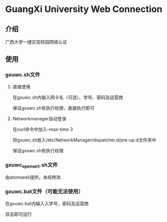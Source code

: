 * GuangXi University Web Connection
** 介绍
   广西大学一键实现校园网络认证
   
** 使用
*** gxuwc.sh文件
**** 直接使用
	在gxuwc.sh内输入网卡名（可选）、学号、密码及运营商
    
	保证gxuwc.sh有执行权限，直接执行即可

**** Networkmanager自动登录
	在curl命令中加入--max-time 3

	将gxuwc.sh放入/etc/NetworkManager/dispatcher.d/pre-up.d文件夹中

	保证gxuwc.sh有执行权限

*** gxuwc_openwrt.sh文件
	由atomseek提供，未经修改

*** gxuwc.bat文件（可能无法使用）
	在gxuwc.bat内输入入学号，密码及运营商
   
	双击即可运行
